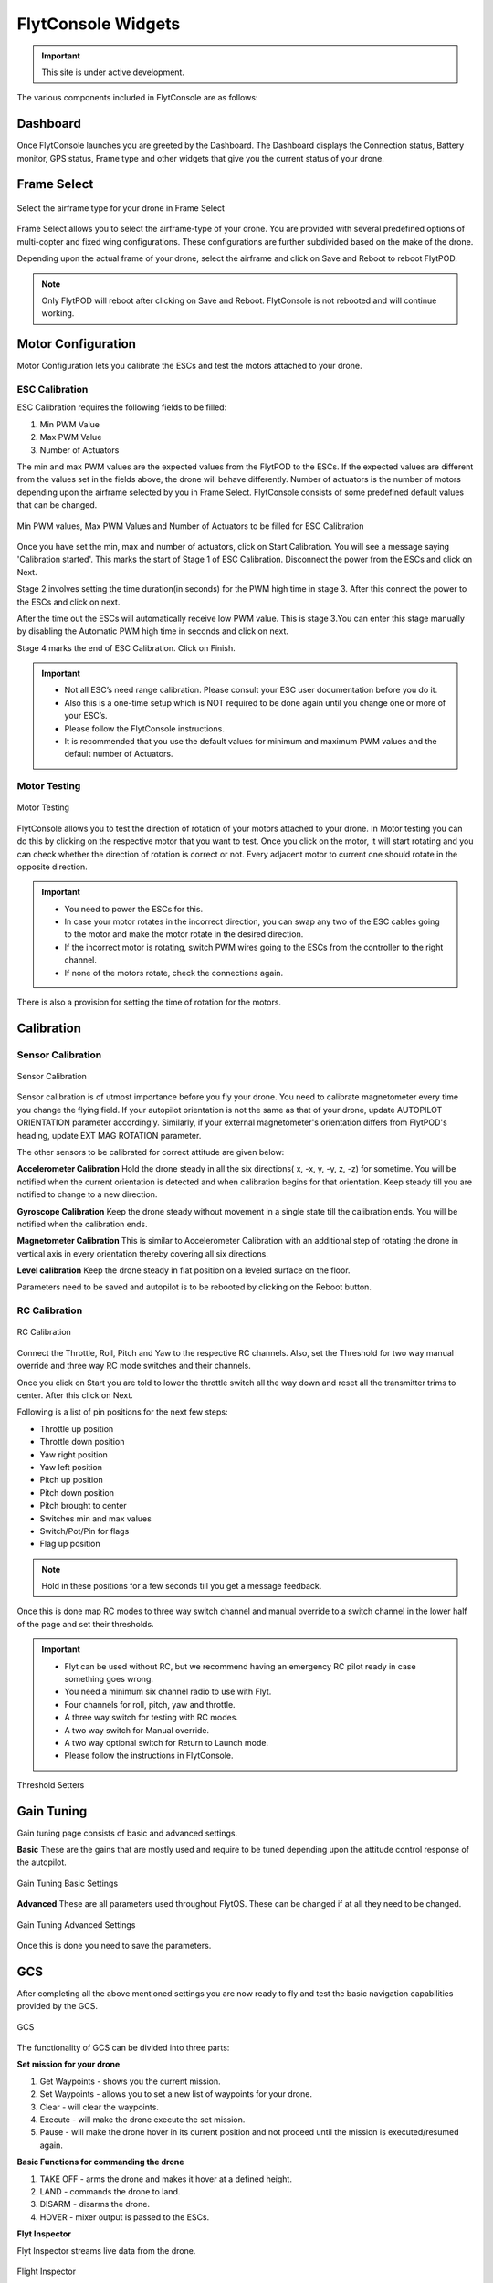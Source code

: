 
FlytConsole Widgets
===================

.. important:: This site is under active development.



.. 1. To launch FlytConsole enter this address http://"enter ip address here" :9090.

.. FlytConsole is a web application that gives you an interface to configure your drone with Flyt. 

The various components included in FlytConsole are as follows:

Dashboard
"""""""""

Once FlytConsole launches you are greeted by the Dashboard. The Dashboard displays the Connection status, Battery monitor, GPS status, Frame type and other widgets that give you the current status of your drone.

.. .. note:: Before you select your frame make sure the ESC is not connected to the supply.

.. .. note:: Before you proceed make sure you are connected to FlytPOD.

.. .. figure:: /_static/Images/xyz.png
	:align: center
	:scale: 50 %
	
	FlytPOD Orientation   

Frame Select
""""""""""""


.. figure:: /_static/Images/frameSelect.png
	:align: center
	:scale: 50 %
	
	Select the airframe type for your drone in Frame Select


Frame Select allows you to select the airframe-type of your drone. You are provided with several predefined options of multi-copter and fixed wing configurations. These configurations are further subdivided based on the make of the drone.

Depending upon the actual frame of your drone, select the airframe and click on Save and Reboot to reboot FlytPOD. 


.. note:: Only FlytPOD will reboot after clicking on Save and Reboot. FlytConsole is not rebooted and will continue working. 






Motor Configuration
"""""""""""""""""""


Motor Configuration lets you calibrate the ESCs and test the motors attached to your drone.

ESC Calibration
+++++++++++++++




   
.. .. warning:: Make sure no propellers are attached to the motors before you proceed with ESC calibration.

ESC Calibration requires the following fields to be filled:

      
      

1. Min PWM Value
2. Max PWM Value
3. Number of Actuators
         
The min and max PWM values are the expected values from the FlytPOD to the ESCs. If the expected values are different from the values set in the fields above, the drone will behave differently. Number of actuators is the number of motors depending upon the airframe selected by you in Frame Select. FlytConsole consists of some predefined default values that can be changed. 

.. figure:: /_static/Images/escCalibration.png
	:align: center
	:scale: 50 %
	
	Min PWM values, Max PWM Values and Number of Actuators to be filled for ESC Calibration

Once you have set the min, max and number of actuators, click on Start Calibration. You will see a message saying 'Calibration started'. This marks the start of Stage 1 of ESC Calibration. Disconnect the power from the ESCs and click on Next. 

Stage 2 involves setting the time duration(in seconds) for the PWM high time in stage 3. After this connect the power to the ESCs and click on next. 

After the time out the ESCs will automatically receive low PWM value. This is stage 3.You can enter this stage manually by disabling the Automatic PWM high time in seconds and click on next.

Stage 4 marks the end of ESC Calibration. Click on Finish.  

   
.. important:: * Not all ESC’s need range calibration. Please consult your ESC user documentation before you do it.
     				* Also this is a one-time setup which is NOT required to be done again until you change one or more of your ESC’s.
     				* Please follow the FlytConsole instructions.
     				* It is recommended that you use the default values for minimum and maximum PWM values and the default number of Actuators.

.. .. important:: * Not all ESC’s need range calibration. Please consult your ESC user documentation before you do it.
..      				* Also this is a one-time setup which is NOT required to be done again until you change one or more of your ESC’s.
..      				* Please follow the FlytConsole instructions.
..      				* It is recommended that you use the default values for minimum and maximum PWM values and for the number of Actuators.

   

   .. .. important:: * Not all ESC’s need range calibration. Please consult your ESC user documentation before you do it.
   .. 					* Also this is a one-time setup which is NOT required to be done again until you change one or more of your ESC’s.
   .. 					* Please follow the FlytConsole instructions.
   .. 					* It is recommended that you use the default values for minimum and maximum PWM values and for the number of Actuators.
     
   

      

      .. After ESC Calibration, the next thing to be done is Motor Testing.

Motor Testing
+++++++++++++

.. figure:: /_static/Images/motorTesting.png
	:align: center
	:scale: 50 %
	
	Motor Testing  

   

FlytConsole allows you to test the direction of rotation of your motors attached to your drone. In Motor testing you can do this by clicking on the respective motor that you want to test. Once you click on the motor, it will start rotating and you can check whether the direction of rotation is correct or not. Every adjacent motor to current one should rotate in the opposite direction. 

.. important:: * You need to power the ESCs for this.
     				* In case your motor rotates in the incorrect direction, you can swap any two of the ESC cables going to the motor and make the motor rotate in the desired direction.
     				* If the incorrect motor is rotating, switch PWM wires going to the ESCs from the controller to the right channel.
     				* If none of the motors rotate, check the connections again.
     					  

There is also a provision for setting the time of rotation for the motors.

Calibration
"""""""""""

Sensor Calibration
++++++++++++++++++


.. figure:: /_static/Images/sensorCalibration.png
	:align: center
	:scale: 50 %
	
	Sensor Calibration  

   
Sensor calibration is of utmost importance before you fly your drone. You need to calibrate magnetometer every time you change the flying field. If your autopilot orientation is not the same as that of your drone, update AUTOPILOT ORIENTATION parameter accordingly. Similarly, if your external magnetometer's orientation differs from FlytPOD's heading, update EXT MAG ROTATION parameter.
   
The other sensors to be calibrated for correct attitude are given below:


.. 1. Accelerometer Calibration 
.. 2. Gyroscope Calibration
.. 3. Magnetometer Calibration
.. 4. Level Calibration

..  gjjjjj


**Accelerometer Calibration**
Hold the drone steady in all the six directions( x, -x, y, -y, z, -z) for sometime. You will be notified when the current orientation is detected and when calibration begins for that orientation. Keep steady till you are notified to change to a new direction.

**Gyroscope Calibration**
Keep the drone steady without movement in a single state till the calibration ends. You will be notified when the calibration ends.

**Magnetometer Calibration**
This is similar to Accelerometer Calibration with an additional step of rotating the drone in vertical axis in every orientation thereby covering all six directions.

**Level calibration**
Keep the drone steady in flat position on a leveled surface on the floor.

Parameters need to be saved and autopilot is to be rebooted by clicking on the Reboot button.
   
   

RC Calibration
++++++++++++++
      
.. figure:: /_static/Images/rcCalibration.png
	:align: center
	:scale: 50 %
	
	RC Calibration  

   
Connect the Throttle, Roll, Pitch and Yaw to the respective RC channels. Also, set the Threshold for two way manual override and three way RC mode switches and their channels.

Once you click on Start you are told to lower the throttle switch all the way down and reset all the transmitter trims to center. After this click on Next.

Following is a list of pin positions for the next few steps:

* Throttle up position
* Throttle down position
* Yaw right position
* Yaw left position
* Pitch up position
* Pitch down position
* Pitch brought to center
* Switches min and max values
* Switch/Pot/Pin for flags
* Flag up position
    


.. note:: Hold in these positions for a few seconds till you get a message feedback.

Once this is done map RC modes to three way switch channel and manual override to a switch channel in the lower half of the page and set their thresholds.
	
	
.. important:: * Flyt can be used without RC, but we recommend having an emergency RC pilot ready in case something goes wrong.
					* You need a minimum six channel radio to use with Flyt.
					* Four channels for roll, pitch, yaw and throttle.
					* A three way switch for testing with RC modes.
					* A two way switch for Manual override.
					* A two way optional switch for Return to Launch mode.
					* Please follow the instructions in FlytConsole. 
   				



.. figure:: /_static/Images/rcCalibration2.png
	:align: center
	:scale: 50 %
	
	Threshold Setters     

.. 8. Select the type of receiver if you cannot see the data for RC.
      
.. 9. To read the description of modes and state machine go to (link to internal details page in docs.flytbase.com)	

Gain Tuning
"""""""""""

Gain tuning page consists of basic and advanced settings.

**Basic**
These are the gains that are mostly used and require to be tuned depending upon the attitude control response of the autopilot.


.. figure:: /_static/Images/gainsBasic.png
	:align: center
	:scale: 50 %
	
	Gain Tuning Basic Settings  



**Advanced**
These are all parameters used throughout FlytOS. These can be changed if at all they need to be changed.

.. figure:: /_static/Images/gainsAdvanced.png
	:align: center
	:scale: 50 %
	
	Gain Tuning Advanced Settings  



Once this is done you need to save the parameters.



GCS
"""
 
After completing all the above mentioned settings you are now ready to fly and test the basic navigation capabilities provided by the GCS.
   

.. figure:: /_static/Images/gcs.png
	:align: center
	:scale: 50 %
	
	GCS  


The functionality of GCS can be divided into three parts:

**Set mission for your drone**

1. Get Waypoints - shows you the current mission.
2. Set Waypoints - allows you to set a new list of waypoints for your drone.
3. Clear - will clear the waypoints.
4. Execute - will make the drone execute the set mission.
5. Pause - will make the drone hover in its current position and not proceed until the mission is executed/resumed again.





**Basic Functions for commanding the drone**

1. TAKE OFF - arms the drone and makes it hover at a defined height.
2. LAND - commands the drone to land.
3. DISARM - disarms the drone.
4. HOVER - mixer output is passed to the ESCs.

**Flyt Inspector**

Flyt Inspector streams live data from the drone.


.. figure:: /_static/Images/flightInspector.png
	:align: center
	:scale: 50 %
	
	Flight Inspector  


Following data is streamed from the drone:

1. Battery - gives the voltage and current consumed by the FlytPOD.
2. GPS - gives the current latitude, longitude and altitude of the drone.
3. IMU - gives the current attitude with respect to NED.
4. Local Position - gives the position of the drone with respect to the home position.
5. MAG - 3 axis magnetometer provides the magnetic field along all three axes.
6. RC IN - gives the input value received by FlytPOD because of RC.



You are now ready to fly.


.. It is recommended to use the RC when testing for the first time.
.. If the RC is not connected, FlytPOD will go to API_Mode by default. Use API_mode switch to control drone from RC.
.. Before you arm the FlytPOD make sure that the position of the propellers is correct i.e. anticlockwise and clockwise propellers are mounted on the right motors.
    
    .. warning:: Have a RC pilot ready to take control even if you are flying in API mode in case of emergency.

.. To know more about Using Flytconsole while flying your drone go to..(link) and learn how to get waypoints ,operate GCS ,Gain Tuning, 	 	Calibration and Parameter settings.



.. |click_here| raw:: html

   <a href="flytpod:9090/flytconsole" target="_blank">click here</a>
